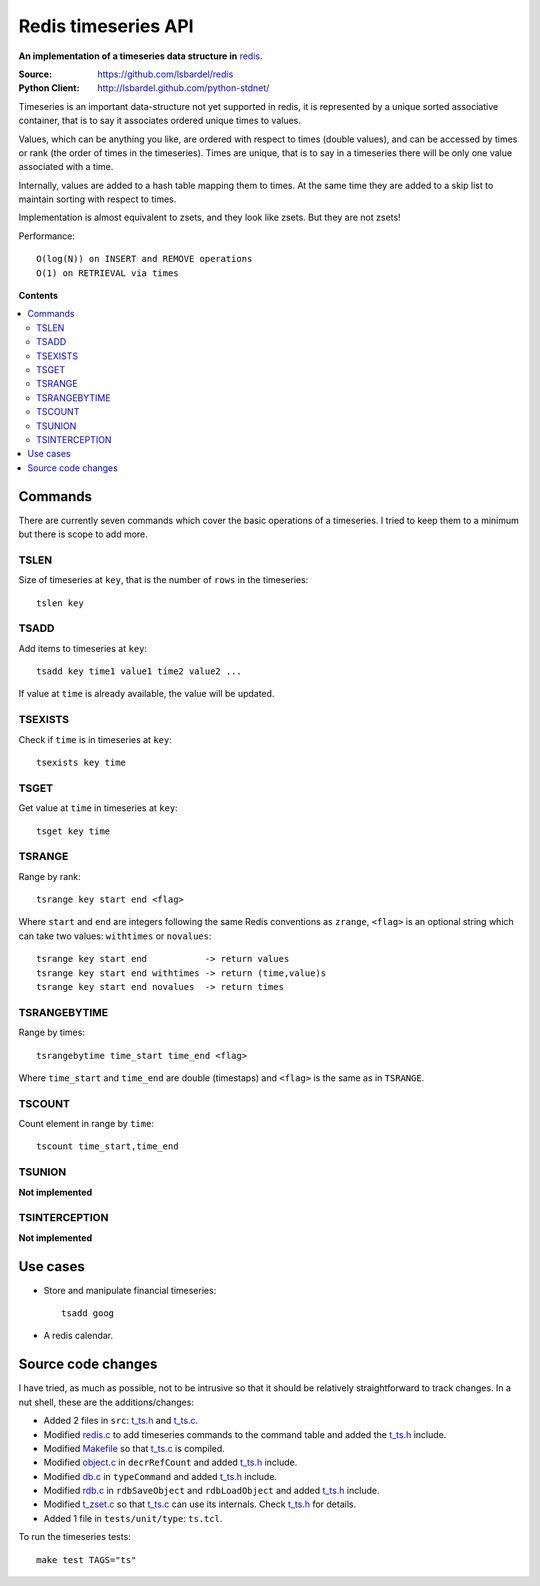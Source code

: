 .. _redis-timeseries:

=============================
Redis timeseries API
=============================

**An implementation of a timeseries data structure in** redis_.

:Source: https://github.com/lsbardel/redis
:Python Client: http://lsbardel.github.com/python-stdnet/

Timeseries is an important data-structure not yet supported in redis,
it is represented by a unique sorted associative container,
that is to say it associates ordered unique times to values. 

Values, which can be anything you like, are ordered with respect to times (double values),
and can be accessed by times or rank (the order of times in the timeseries).
Times are unique, that is to say in a timeseries
there will be only one value associated with a time.

Internally, values are added to a hash table mapping them to times.
At the same time they are added to a skip list to maintain
sorting with respect to times.

Implementation is almost equivalent to zsets, and they look like zsets. But they are not zsets!

Performance::

	O(log(N)) on INSERT and REMOVE operations
	O(1) on RETRIEVAL via times

**Contents**

.. contents::
    :local:
    	
	
Commands
================
There are currently seven commands which cover the basic operations of a timeseries. I tried to keep them to a minimum
but there is scope to add more.
 
TSLEN
----------
Size of timeseries at ``key``, that is the number of ``rows`` in the timeseries::

    tslen key
 
TSADD
---------------
Add items to timeseries at ``key``::

	tsadd key time1 value1 time2 value2 ...
 
If value at ``time`` is already available, the value will be updated.
 

TSEXISTS
------------------
Check if ``time`` is in timeseries at ``key``::

    tsexists key time
 
TSGET
------
Get value at ``time`` in timeseries at ``key``::

    tsget key time
 
TSRANGE
------------------
Range by rank::

	tsrange key start end <flag>
 
Where ``start`` and ``end`` are integers following the same
Redis conventions as ``zrange``, ``<flag>`` is an optional
string which can take two values: ``withtimes`` or ``novalues``::

    tsrange key start end           -> return values
    tsrange key start end withtimes -> return (time,value)s
    tsrange key start end novalues  -> return times
 
TSRANGEBYTIME
------------------
Range by times::

    tsrangebytime time_start time_end <flag>
 
Where ``time_start`` and ``time_end`` are double (timestaps) and ``<flag>``
is the same as in ``TSRANGE``.

TSCOUNT
------------------
Count element in range by ``time``::

	tscount time_start,time_end
	
	
TSUNION
-----------------------------------------
**Not implemented**	
	
TSINTERCEPTION
-----------------------------------------
**Not implemented**


Use cases
================

* Store and manipulate financial timeseries::

    tsadd goog 
* A redis calendar.


Source code changes
==========================

I have tried, as much as possible, not to be intrusive so that it should be relatively straightforward to
track changes. In a nut shell, these are the additions/changes:

* Added 2 files in ``src``: t_ts.h_ and t_ts.c_.
* Modified redis.c_ to add timeseries commands to the command table and added the t_ts.h_ include.
* Modified Makefile_ so that t_ts.c_ is compiled.
* Modified object.c_ in ``decrRefCount`` and added t_ts.h_ include.
* Modified db.c_ in ``typeCommand`` and added t_ts.h_ include.
* Modified rdb.c_ in ``rdbSaveObject`` and ``rdbLoadObject`` and added t_ts.h_ include.
* Modified t_zset.c_ so that t_ts.c_ can use its internals. Check t_ts.h_ for details.
* Added 1 file in ``tests/unit/type``: ``ts.tcl``.

To run the timeseries tests::

    make test TAGS="ts"


.. _redis: http://redis.io/
.. _Makefile: https://github.com/lsbardel/redis/blob/timeseries/src/Makefile
.. _t_ts.c: https://github.com/lsbardel/redis/blob/timeseries/src/t_ts.c
.. _t_ts.h: https://github.com/lsbardel/redis/blob/timeseries/src/t_ts.h
.. _redis.c: https://github.com/lsbardel/redis/blob/timeseries/src/redis.c
.. _object.c: https://github.com/lsbardel/redis/blob/timeseries/src/object.c
.. _db.c: https://github.com/lsbardel/redis/blob/timeseries/src/db.c
.. _rdb.c: https://github.com/lsbardel/redis/blob/timeseries/src/rdb.c
.. _rdb.c: https://github.com/lsbardel/redis/blob/timeseries/src/rdb.c
.. _t_zset.c: https://github.com/lsbardel/redis/blob/timeseries/src/t_zset.c
